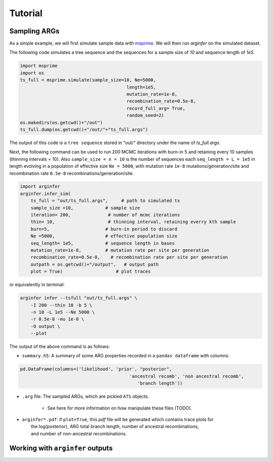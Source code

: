 .. _sec_tutorial:

========
Tutorial
========

*********************
Sampling ARGs
*********************
As a simple example, we will first simulate sample
data with  `msprime <https://tskit.dev/msprime/docs/stable/>`_.
We will then run `arginfer` on the simulated dataset.

The following code simulates a tree sequence and the sequences for a sample size of `10` and sequence
length of `1e5`.

.. code-block:: python

    import msprime
    import os
    ts_full = msprime.simulate(sample_size=10, Ne=5000,
                                            length=1e5,
                                            mutation_rate=1e-8,
                                            recombination_rate=0.5e-8,
                                            record_full_arg= True,
                                            random_seed=2)
    os.makedirs(os.getcwd()+"/out")
    ts_full.dump(os.getcwd()+"/out/"+"ts_full.args")


The output of this code is a ``tree sequence`` stored in "out/" directory under the name of `ts_full.args`.

Next,  the following command can
be used to run 200 MCMC iterations with burn-in 5 and retaining every 10 samples (thinning intervals = 10).
Also ``sample_size = n = 10`` is the number of sequences each ``seq_length = L = 1e5`` in length evolving in
a population of effective size ``Ne = 5000``, with
mutation rate ``1e-8`` mutations/generation/site and recombination rate ``0.5e-8``
recombinations/generation/site.

.. code-block:: python

    import arginfer
    arginfer.infer_sim(
        ts_full = "out/ts_full.args",     # path to simulated ts
        sample_size =10,            # sample size
        iteration= 200,              # number of mcmc iterations
        thin= 10,                    # thinning interval, retaining everry kth sample
        burn=5,                     # burn-in period to discard
        Ne =5000,                   # effective population size
        seq_length= 1e5,            # sequence length in bases
        mutation_rate=1e-8,         # mutation rate per site per generation
        recombination_rate=0.5e-8,    # recombination rate per site per generation
        outpath = os.getcwd()+"/output",   # output path
        plot = True)                    # plot traces

or equivalently in terminal:

.. code-block:: RST

    arginfer infer --tsfull "out/ts_full.args" \
        -I 200 --thin 10 -b 5 \
        -n 10 -L 1e5 --Ne 5000 \
        -r 0.5e-8 -mu 1e-8 \
        -O output \
        --plot

The output of the above command is as follows:

* ``summary.h5``: A summary of some ARG properties recorded in a ``pandas dataframe`` with columns:

.. code-block:: python

    pd.DataFrame(columns=('likelihood', 'prior', "posterior",
                                             'ancestral recomb', 'non ancestral recomb',
                                                'branch length'))

* ``.arg`` file: The sampled ARGs, which are pickled ``ATS`` objects.

    *  See here for more information on how manipulate these files (TODO).

*  | ``arginfer*.pdf``: if ``plot=True``, this `pdf` file will be generated which contains trace plots for
   |  the log(posterior), ARG total branch length, number of ancestral recombinations,
   |  and number of non-ancestral recombinations.


*********************************
Working with ``arginfer`` outputs
*********************************


